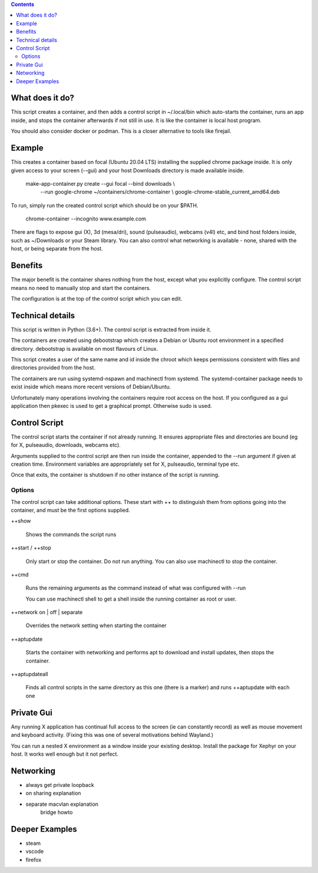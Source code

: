 .. contents::

What does it do?
================

This script creates a container, and then adds a control script in
~/.local/bin which auto-starts the container, runs an app inside, and
stops the container afterwards if not still in use.  It is like the
container is local host program.

You should also consider docker or podman.  This is a closer
alternative to tools like firejail.

Example
=======

This creates a container based on focal (Ubuntu 20.04 LTS) installing
the supplied chrome package inside.  It is only given access to your
screen (--gui) and your host Downloads directory is made available
inside.

    make-app-container.py create --gui focal --bind downloads \\ 
        --run google-chrome ~/containers/chrome-container \\
        google-chrome-stable_current_amd64.deb

To run, simply run the created control script which should be on your
$PATH.

   chrome-container --incognito www.example.com

There are flags to expose gui (X), 3d (mesa/dri), sound (pulseaudio),
webcams (v4l) etc, and bind host folders inside, such as ~/Downloads
or your Steam library.  You can also control what networking is
available - none, shared with the host, or being separate from the
host.

Benefits
========

The major benefit is the container shares nothing from the host,
except what you explicitly configure.  The control script means no
need to manually stop and start the containers.

The configuration is at the top of the control script which you can
edit.

Technical details
=================

This script is written in Python (3.6+).  The control script is
extracted from inside it.

The containers are created using debootstrap which creates a Debian or
Ubuntu root environment in a specified directory.  debootstrap is
available on most flavours of Linux.

This script creates a user of the same name and id inside the chroot
which keeps permissions consistent with files and directories provided
from the host.

The containers are run using systemd-nspawn and machinectl from
systemd.  The systemd-container package needs to exist inside which
means more recent versions of Debian/Ubuntu.

Unfortunately many operations involving the containers require root
access on the host.  If you configured as a gui application then
pkexec is used to get a graphical prompt.  Otherwise sudo is used.

Control Script
==============

The control script starts the container if not already running.  It
ensures appropriate files and directories are bound (eg for X,
pulseaudio, downloads, webcams etc).

Arguments supplied to the control script are then run inside the
container, appended to the --run argument if given at creation time.
Environment variables are appropriately set for X, pulseaudio, terminal
type etc.

Once that exits, the container is shutdown if no other instance of the
script is running.

Options
-------

The control script can take additional options.  These start with ++
to distinguish them from options going into the container, and must be
the first options supplied.

++show

    Shows the commands the script runs

++start / ++stop

    Only start or stop the container.  Do not run anything.  You can
    also use machinectl to stop the container.

++cmd

    Runs the remaining arguments as the command instead of what 
    was configured with --run

    You can use machinectl shell to get a shell inside the running
    container as root or user.

++network on | off | separate

    Overrides the network setting when starting the container

++aptupdate

    Starts the container with networking and performs apt to 
    download and install updates, then stops the container.

++aptupdateall

    Finds all control scripts in the same directory as this one
    (there is a marker) and runs ++aptupdate with each one

Private Gui
===========

Any running X application has continual full access to the screen (ie
can constantly record) as well as mouse movement and keyboard
activity.  (Fixing this was one of several motivations behind
Wayland.)

You can run a nested X environment as a window inside your existing
desktop. Install the package for Xephyr on your host.  It works well
enough but it not perfect.


Networking
==========

- always get private loopback

- on sharing explanation

- separate macvlan explanation
    bridge howto

Deeper Examples
===============

- steam

- vscode

- firefox